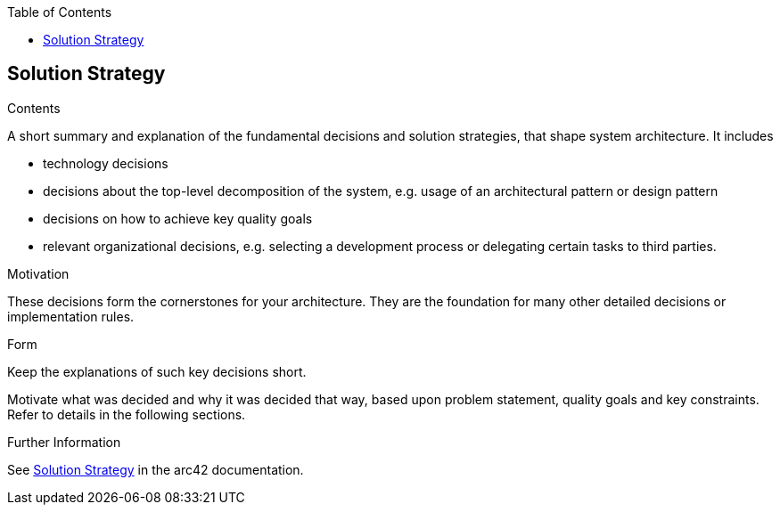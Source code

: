:jbake-title: Solution Strategy
:jbake-type: page_toc
:jbake-status: published
:jbake-menu: arc42
:jbake-order: 4
:filename: /modules/ROOT/pages/04_solution_strategy.adoc
ifndef::imagesdir[:imagesdir: ../assets/images]

ifndef::optimize-content[]
:toc:
endif::optimize-content[]


[[section-solution-strategy]]
== Solution Strategy


[role="arc42help"]
****
.Contents
A short summary and explanation of the fundamental decisions and solution strategies, that shape system architecture. It includes

* technology decisions
* decisions about the top-level decomposition of the system, e.g. usage of an architectural pattern or design pattern
* decisions on how to achieve key quality goals
* relevant organizational decisions, e.g. selecting a development process or delegating certain tasks to third parties.

.Motivation
These decisions form the cornerstones for your architecture. They are the foundation for many other detailed decisions or implementation rules.

.Form
Keep the explanations of such key decisions short.

Motivate what was decided and why it was decided that way,
based upon problem statement, quality goals and key constraints.
Refer to details in the following sections.


.Further Information

See https://docs.arc42.org/section-4/[Solution Strategy] in the arc42 documentation.

****
